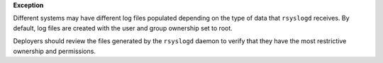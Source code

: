 **Exception**

Different systems may have different log files populated depending on the type
of data that ``rsyslogd`` receives. By default, log files are created with the
user and group ownership set to root.

Deployers should review the files generated by the ``rsyslogd`` daemon to
verify that they have the most restrictive ownership and permissions.
